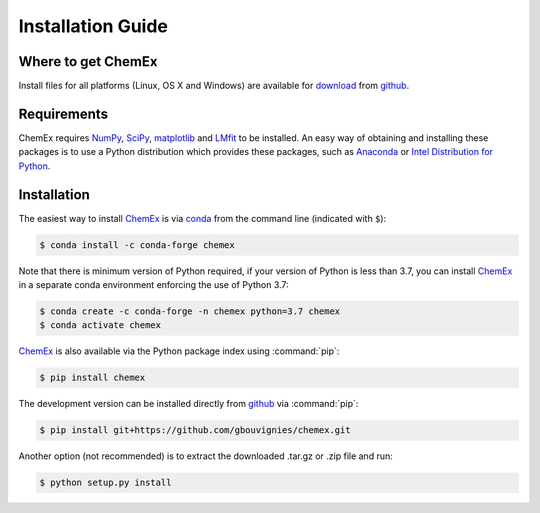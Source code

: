 Installation Guide
==================

Where to get ChemEx
-------------------

Install files for all platforms (Linux, OS X and Windows) are available 
for `download <https://github.com/gbouvignies/ChemEx/releases>`_ from
`github <https://github.com>`_.

Requirements
------------

ChemEx requires `NumPy <https://numpy.org>`_, 
`SciPy <https://www.scipy.org>`_, `matplotlib <https://matplotlib.org/>`_
and `LMfit <https://lmfit.github.io/lmfit-py/>`_ to be installed.  An easy
way of obtaining and installing these packages is to use a Python distribution
which provides these packages, such as 
`Anaconda <https://www.anaconda.com/distribution/>`_ or 
`Intel Distribution for Python <https://software.intel.com/en-us/distribution-for-python>`_.

.. _ChemEx: https://github.com/gbouvignies/ChemEx

Installation
------------
The easiest way to install `ChemEx`_ is via `conda <https://conda.io/en/latest/>`_ from the command 
line (indicated with ``$``):

.. code-block:: console

    $ conda install -c conda-forge chemex

Note that there is minimum version of Python required, if your version of Python is less
than 3.7, you can install `ChemEx`_ in a separate conda environment enforcing the use of Python 3.7:

.. code-block:: console

    $ conda create -c conda-forge -n chemex python=3.7 chemex
    $ conda activate chemex

`ChemEx`_ is also available via the Python package index using :command:`pip`:

.. code-block:: console

    $ pip install chemex

The development version can be installed directly from `github <https://github.com>`_ via :command:`pip`:

.. code-block:: console

    $ pip install git+https://github.com/gbouvignies/chemex.git

Another option (not recommended) is to extract the downloaded .tar.gz or .zip file and run:

.. code-block:: console

    $ python setup.py install
